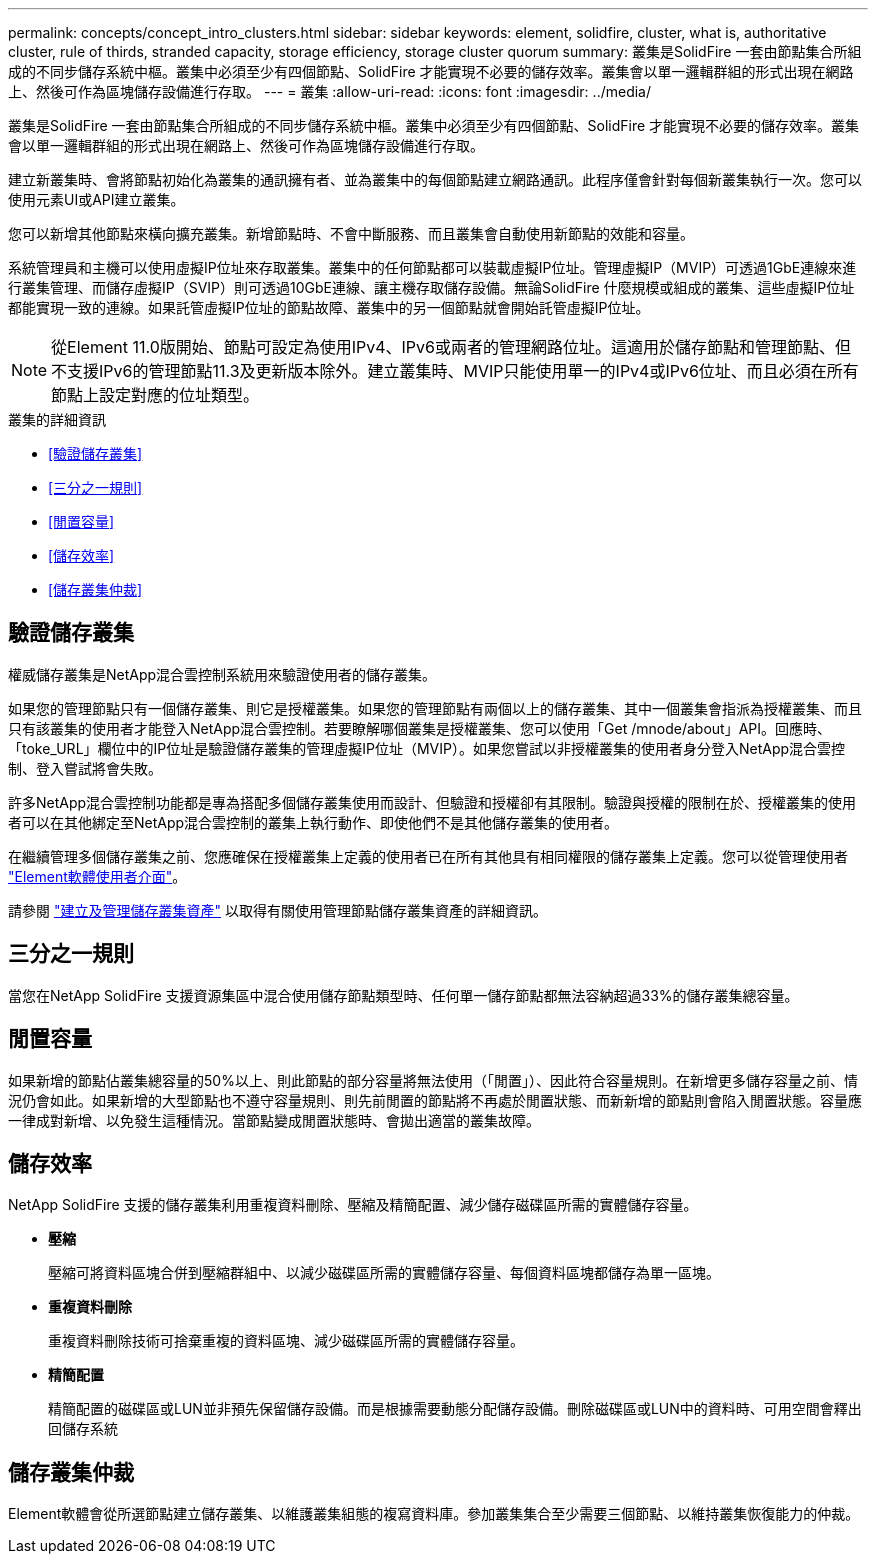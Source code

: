 ---
permalink: concepts/concept_intro_clusters.html 
sidebar: sidebar 
keywords: element, solidfire, cluster, what is, authoritative  cluster, rule of thirds, stranded capacity, storage efficiency, storage cluster quorum 
summary: 叢集是SolidFire 一套由節點集合所組成的不同步儲存系統中樞。叢集中必須至少有四個節點、SolidFire 才能實現不必要的儲存效率。叢集會以單一邏輯群組的形式出現在網路上、然後可作為區塊儲存設備進行存取。 
---
= 叢集
:allow-uri-read: 
:icons: font
:imagesdir: ../media/


[role="lead"]
叢集是SolidFire 一套由節點集合所組成的不同步儲存系統中樞。叢集中必須至少有四個節點、SolidFire 才能實現不必要的儲存效率。叢集會以單一邏輯群組的形式出現在網路上、然後可作為區塊儲存設備進行存取。

建立新叢集時、會將節點初始化為叢集的通訊擁有者、並為叢集中的每個節點建立網路通訊。此程序僅會針對每個新叢集執行一次。您可以使用元素UI或API建立叢集。

您可以新增其他節點來橫向擴充叢集。新增節點時、不會中斷服務、而且叢集會自動使用新節點的效能和容量。

系統管理員和主機可以使用虛擬IP位址來存取叢集。叢集中的任何節點都可以裝載虛擬IP位址。管理虛擬IP（MVIP）可透過1GbE連線來進行叢集管理、而儲存虛擬IP（SVIP）則可透過10GbE連線、讓主機存取儲存設備。無論SolidFire 什麼規模或組成的叢集、這些虛擬IP位址都能實現一致的連線。如果託管虛擬IP位址的節點故障、叢集中的另一個節點就會開始託管虛擬IP位址。


NOTE: 從Element 11.0版開始、節點可設定為使用IPv4、IPv6或兩者的管理網路位址。這適用於儲存節點和管理節點、但不支援IPv6的管理節點11.3及更新版本除外。建立叢集時、MVIP只能使用單一的IPv4或IPv6位址、而且必須在所有節點上設定對應的位址類型。

.叢集的詳細資訊
* <<驗證儲存叢集>>
* <<三分之一規則>>
* <<閒置容量>>
* <<儲存效率>>
* <<儲存叢集仲裁>>




== 驗證儲存叢集

權威儲存叢集是NetApp混合雲控制系統用來驗證使用者的儲存叢集。

如果您的管理節點只有一個儲存叢集、則它是授權叢集。如果您的管理節點有兩個以上的儲存叢集、其中一個叢集會指派為授權叢集、而且只有該叢集的使用者才能登入NetApp混合雲控制。若要瞭解哪個叢集是授權叢集、您可以使用「Get /mnode/about」API。回應時、「toke_URL」欄位中的IP位址是驗證儲存叢集的管理虛擬IP位址（MVIP）。如果您嘗試以非授權叢集的使用者身分登入NetApp混合雲控制、登入嘗試將會失敗。

許多NetApp混合雲控制功能都是專為搭配多個儲存叢集使用而設計、但驗證和授權卻有其限制。驗證與授權的限制在於、授權叢集的使用者可以在其他綁定至NetApp混合雲控制的叢集上執行動作、即使他們不是其他儲存叢集的使用者。

在繼續管理多個儲存叢集之前、您應確保在授權叢集上定義的使用者已在所有其他具有相同權限的儲存叢集上定義。您可以從管理使用者 link:../storage/concept_system_manage_manage_cluster_administrator_users.html["Element軟體使用者介面"]。

請參閱 link:../mnode/task_mnode_manage_storage_cluster_assets.html["建立及管理儲存叢集資產"] 以取得有關使用管理節點儲存叢集資產的詳細資訊。



== 三分之一規則

當您在NetApp SolidFire 支援資源集區中混合使用儲存節點類型時、任何單一儲存節點都無法容納超過33%的儲存叢集總容量。



== 閒置容量

如果新增的節點佔叢集總容量的50%以上、則此節點的部分容量將無法使用（「閒置」）、因此符合容量規則。在新增更多儲存容量之前、情況仍會如此。如果新增的大型節點也不遵守容量規則、則先前閒置的節點將不再處於閒置狀態、而新新增的節點則會陷入閒置狀態。容量應一律成對新增、以免發生這種情況。當節點變成閒置狀態時、會拋出適當的叢集故障。



== 儲存效率

NetApp SolidFire 支援的儲存叢集利用重複資料刪除、壓縮及精簡配置、減少儲存磁碟區所需的實體儲存容量。

* *壓縮*
+
壓縮可將資料區塊合併到壓縮群組中、以減少磁碟區所需的實體儲存容量、每個資料區塊都儲存為單一區塊。

* *重複資料刪除*
+
重複資料刪除技術可捨棄重複的資料區塊、減少磁碟區所需的實體儲存容量。

* *精簡配置*
+
精簡配置的磁碟區或LUN並非預先保留儲存設備。而是根據需要動態分配儲存設備。刪除磁碟區或LUN中的資料時、可用空間會釋出回儲存系統





== 儲存叢集仲裁

Element軟體會從所選節點建立儲存叢集、以維護叢集組態的複寫資料庫。參加叢集集合至少需要三個節點、以維持叢集恢復能力的仲裁。
